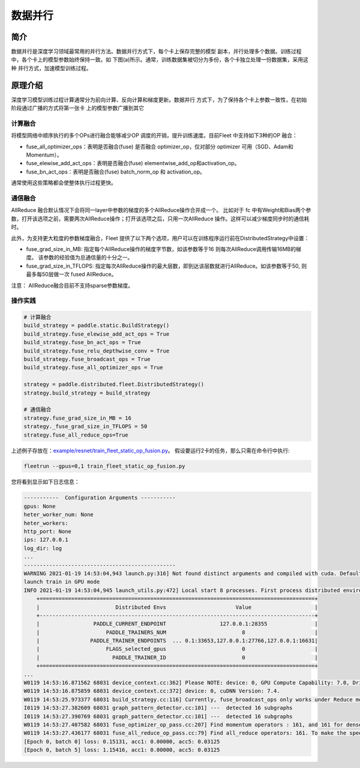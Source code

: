 数据并行
=========

简介
~~~~~~~~~~~~~~

数据并行是深度学习领域最常用的并行方法。数据并行方式下，每个卡上保存完整的模型
副本，并行处理多个数据。训练过程中，各个卡上的模型参数始终保持一致。如
下图(a)所示。通常，训练数据集被切分为多份，各个卡独立处理一份数据集，采用这种
并行方式，加速模型训练过程。

.. image:: ../img/data_parallel.png
  :width: 800
  :alt: Data Parallel
  :align: center

原理介绍
~~~~~~~~~~~~~~

深度学习模型训练过程计算通常分为前向计算、反向计算和梯度更新。数据并行
方式下，为了保持各个卡上参数一致性，在初始阶段通过广播的方式将第一张卡
上的模型参数广播到其它


计算融合
----

将模型网络中顺序执行的多个OPs进行融合能够减少OP 调度的开销，提升训练速度。目前Fleet 中支持如下3种的OP 融合：

- fuse_all_optimizer_ops：表明是否融合(fuse) 是否融合 optimizer_op，仅对部分 optimizer 可用（SGD、Adam和Momentum）。

- fuse_elewise_add_act_ops：表明是否融合(fuse) elementwise_add_op和activation_op。

- fuse_bn_act_ops：表明是否融合(fuse) batch_norm_op 和 activation_op。

通常使用这些策略都会使整体执行过程更快。


通信融合
----

AllReduce 融合默认情况下会将同一layer中参数的梯度的多个AllReduce操作合并成一个。 比如对于 fc 中有Weight和Bias两个参数，打开该选项之前，需要两次AllReduce操作；打开该选项之后，只用一次AllReduce 操作。这样可以减少梯度同步时的通信耗时。

此外，为支持更大粒度的参数梯度融合，Fleet 提供了以下两个选项，用户可以在训练程序运行前在DistributedStrategy中设置：

- fuse_grad_size_in_MB: 指定每个AllReduce操作的梯度字节数，如该参数等于16 则每次AllReduce调用传输16MB的梯度。 该参数的经验值为总通信量的十分之一。

- fuse_grad_size_in_TFLOPS: 指定每次AllReduce操作的最大层数，即到达该层数就进行AllReduce。如该参数等于50, 则最多每50层做一次 fused AllReduce。

注意： AllReduce融合目前不支持sparse参数梯度。

操作实践
----

.. code:: python
   
    # 计算融合
    build_strategy = paddle.static.BuildStrategy()
    build_strategy.fuse_elewise_add_act_ops = True
    build_strategy.fuse_bn_act_ops = True
    build_strategy.fuse_relu_depthwise_conv = True
    build_strategy.fuse_broadcast_ops = True
    build_strategy.fuse_all_optimizer_ops = True

    strategy = paddle.distributed.fleet.DistributedStrategy()
    strategy.build_strategy = build_strategy

    # 通信融合
    strategy.fuse_grad_size_in_MB = 16
    strategy._fuse_grad_size_in_TFLOPS = 50
    strategy.fuse_all_reduce_ops=True


上述例子存放在：`example/resnet/train_fleet_static_op_fusion.py <https://github.com/PaddlePaddle/FleetX/blob/develop/examples/resnet/train_fleet_static_op_fusion.py>`_。
假设要运行2卡的任务，那么只需在命令行中执行:

.. code-block:: sh

   fleetrun --gpus=0,1 train_fleet_static_op_fusion.py

您将看到显示如下日志信息：

.. code-block::

    -----------  Configuration Arguments -----------
    gpus: None
    heter_worker_num: None
    heter_workers:
    http_port: None
    ips: 127.0.0.1
    log_dir: log
    ...
    ------------------------------------------------
    WARNING 2021-01-19 14:53:04,943 launch.py:316] Not found distinct arguments and compiled with cuda. Default use collective mode
    launch train in GPU mode
    INFO 2021-01-19 14:53:04,945 launch_utils.py:472] Local start 8 processes. First process distributed environment info (Only For Debug):
        +=======================================================================================+
        |                        Distributed Envs                      Value                    |
        +---------------------------------------------------------------------------------------+
        |                 PADDLE_CURRENT_ENDPOINT                 127.0.0.1:28355               |
        |                     PADDLE_TRAINERS_NUM                        8                      |
        |                PADDLE_TRAINER_ENDPOINTS  ... 0.1:33653,127.0.0.1:27766,127.0.0.1:16631|
        |                     FLAGS_selected_gpus                        0                      |
        |                       PADDLE_TRAINER_ID                        0                      |
        +=======================================================================================+
    ...
    W0119 14:53:16.871562 68031 device_context.cc:362] Please NOTE: device: 0, GPU Compute Capability: 7.0, Driver API Version: 10.2, Runtime API Version: 9.2
    W0119 14:53:16.875859 68031 device_context.cc:372] device: 0, cuDNN Version: 7.4.
    W0119 14:53:25.973377 68031 build_strategy.cc:116] Currently, fuse_broadcast_ops only works under Reduce mode.
    I0119 14:53:27.382609 68031 graph_pattern_detector.cc:101] ---  detected 16 subgraphs
    I0119 14:53:27.390769 68031 graph_pattern_detector.cc:101] ---  detected 16 subgraphs
    W0119 14:53:27.407582 68031 fuse_optimizer_op_pass.cc:207] Find momentum operators : 161, and 161 for dense gradients. To make the speed faster, those optimization are fused during training.
    W0119 14:53:27.436177 68031 fuse_all_reduce_op_pass.cc:79] Find all_reduce operators: 161. To make the speed faster, some all_reduce ops are fused during training, after fusion, the number of all_reduce ops is 6.
    [Epoch 0, batch 0] loss: 0.15131, acc1: 0.00000, acc5: 0.03125
    [Epoch 0, batch 5] loss: 1.15416, acc1: 0.00000, acc5: 0.03125
